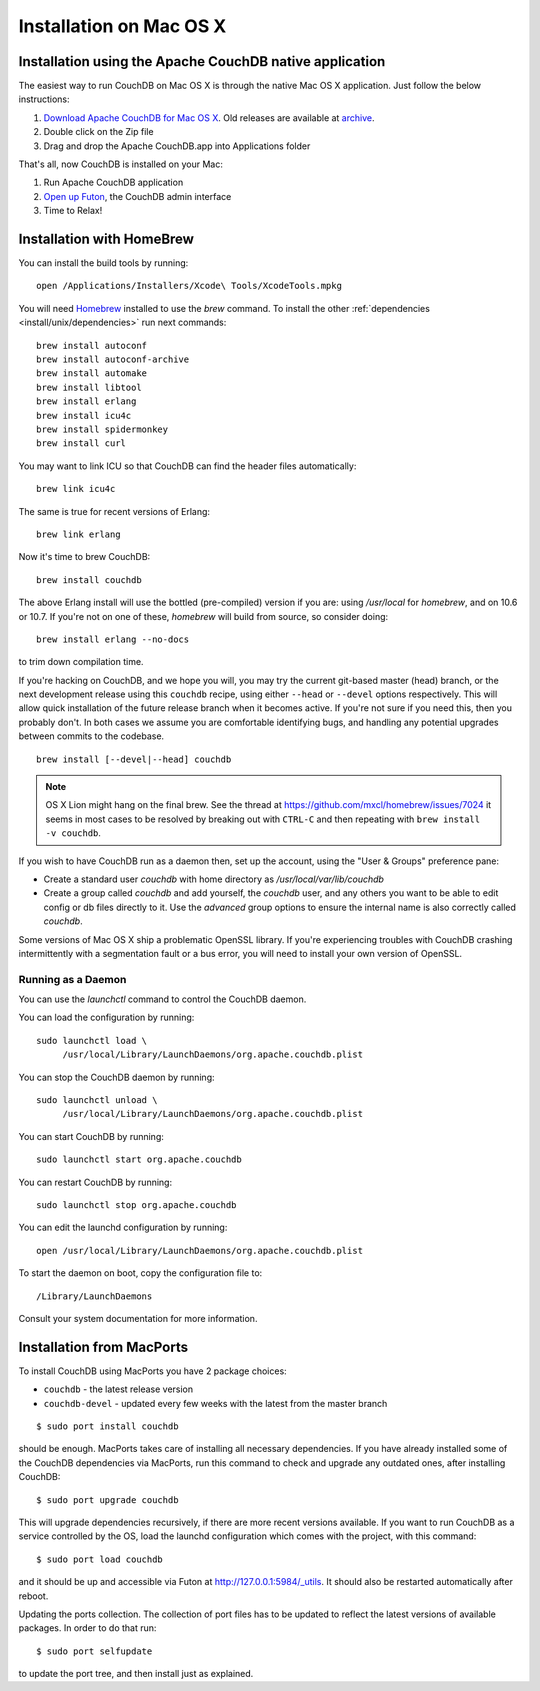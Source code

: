 .. Licensed under the Apache License, Version 2.0 (the "License"); you may not
.. use this file except in compliance with the License. You may obtain a copy of
.. the License at
..
..   http://www.apache.org/licenses/LICENSE-2.0
..
.. Unless required by applicable law or agreed to in writing, software
.. distributed under the License is distributed on an "AS IS" BASIS, WITHOUT
.. WARRANTIES OR CONDITIONS OF ANY KIND, either express or implied. See the
.. License for the specific language governing permissions and limitations under
.. the License.


.. _install/mac:

========================
Installation on Mac OS X
========================


.. _install/mac/binary:

Installation using the Apache CouchDB native application
========================================================

The easiest way to run CouchDB on Mac OS X is through the native Mac OS X
application. Just follow the below instructions:

#. `Download Apache CouchDB for Mac OS X`_.
   Old releases are available at `archive`_.
#. Double click on the Zip file
#. Drag and drop the Apache CouchDB.app into Applications folder

.. _Download Apache CouchDB for Mac OS X: http://couchdb.org/#download
.. _archive: http://archive.apache.org/dist/couchdb/binary/mac/

That's all, now CouchDB is installed on your Mac:

#. Run Apache CouchDB application
#. `Open up Futon`_, the CouchDB admin interface
#. Time to Relax!

.. _Open up Futon: http://localhost:5984/_utils

.. _install/mac/homebrew:

Installation with HomeBrew
==========================

You can install the build tools by running::

    open /Applications/Installers/Xcode\ Tools/XcodeTools.mpkg

You will need `Homebrew`_ installed to use the `brew` command. To install the
other :ref:`dependencies <install/unix/dependencies>` run next commands::

    brew install autoconf
    brew install autoconf-archive
    brew install automake
    brew install libtool
    brew install erlang
    brew install icu4c
    brew install spidermonkey
    brew install curl

You may want to link ICU so that CouchDB can find the header files
automatically::

    brew link icu4c

The same is true for recent versions of Erlang::

    brew link erlang

Now it's time to brew CouchDB::

    brew install couchdb


The above Erlang install will use the bottled (pre-compiled) version if you are:
using `/usr/local` for `homebrew`, and on 10.6 or 10.7. If you're not on one of
these, `homebrew` will build from source, so consider doing::

  brew install erlang --no-docs

to trim down compilation time.

If you're hacking on CouchDB, and we hope you will, you may try the current
git-based master (head) branch, or the next development release using this
``couchdb`` recipe, using either ``--head`` or ``--devel`` options respectively.
This will allow quick installation of the future release branch when it becomes
active. If you're not sure if you need this, then you probably don't.
In both cases we assume you are comfortable identifying bugs, and handling any
potential upgrades between commits to the codebase.

::

  brew install [--devel|--head] couchdb

.. note::

   OS X Lion might hang on the final brew.
   See the thread at https://github.com/mxcl/homebrew/issues/7024 it seems in
   most cases to be resolved by breaking out with ``CTRL-C`` and then repeating
   with ``brew install -v couchdb``.

If you wish to have CouchDB run as a daemon then, set up the account,
using the "User & Groups" preference pane:

- Create a standard user `couchdb` with home directory as
  `/usr/local/var/lib/couchdb`

- Create a group called `couchdb` and add yourself, the `couchdb` user, and any
  others you want to be able to edit config or db files directly to it.
  Use the `advanced` group options to ensure the internal name is also correctly
  called `couchdb`.

Some versions of Mac OS X ship a problematic OpenSSL library. If you're
experiencing troubles with CouchDB crashing intermittently with a segmentation
fault or a bus error, you will need to install your own version of OpenSSL.

.. _Homebrew: http://mxcl.github.com/homebrew/


Running as a Daemon
-------------------

You can use the `launchctl` command to control the CouchDB daemon.

You can load the configuration by running::

    sudo launchctl load \
         /usr/local/Library/LaunchDaemons/org.apache.couchdb.plist

You can stop the CouchDB daemon by running::

    sudo launchctl unload \
         /usr/local/Library/LaunchDaemons/org.apache.couchdb.plist

You can start CouchDB by running::

    sudo launchctl start org.apache.couchdb

You can restart CouchDB by running::

    sudo launchctl stop org.apache.couchdb

You can edit the launchd configuration by running::

    open /usr/local/Library/LaunchDaemons/org.apache.couchdb.plist

To start the daemon on boot, copy the configuration file to::

    /Library/LaunchDaemons

Consult your system documentation for more information.

.. _install/mac/macports:

Installation from MacPorts
==========================

To install CouchDB using MacPorts you have 2 package choices:

- ``couchdb`` - the latest release version
- ``couchdb-devel`` - updated every few weeks with the latest from the master
  branch

::

  $ sudo port install couchdb

should be enough. MacPorts takes care of installing all necessary dependencies.
If you have already installed some of the CouchDB dependencies via MacPorts,
run this command to check and upgrade any outdated ones, after installing
CouchDB::

  $ sudo port upgrade couchdb

This will upgrade dependencies recursively, if there are more recent versions
available. If you want to run CouchDB as a service controlled by the OS, load
the launchd configuration which comes with the project, with this command::

  $ sudo port load couchdb

and it should be up and accessible via Futon at http://127.0.0.1:5984/_utils.
It should also be restarted automatically after reboot.

Updating the ports collection. The collection of port files has to be updated
to reflect the latest versions of available packages. In order to do that run::

  $ sudo port selfupdate

to update the port tree, and then install just as explained.
